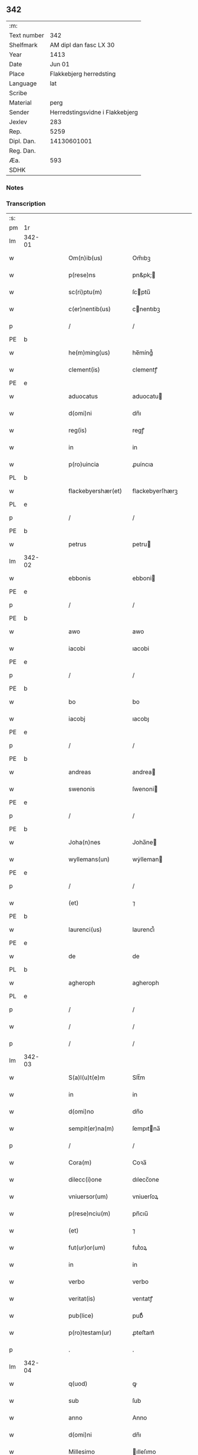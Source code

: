 ** 342
| :m:         |                                 |
| Text number |                             342 |
| Shelfmark   |          AM dipl dan fasc LX 30 |
| Year        |                            1413 |
| Date        |                          Jun 01 |
| Place       |         Flakkebjerg herredsting |
| Language    |                             lat |
| Scribe      |                                 |
| Material    |                            perg |
| Sender      | Herredstingsvidne i Flakkebjerg |
| Jexlev      |                             283 |
| Rep.        |                            5259 |
| Dipl. Dan.  |                     14130601001 |
| Reg. Dan.   |                                 |
| Æa.         |                             593 |
| SDHK        |                                 |

*** Notes


*** Transcription
| :s: |        |   |   |   |   |                      |                 |   |   |   |   |     |   |   |    |               |
| pm  | 1r     |   |   |   |   |                      |                 |   |   |   |   |     |   |   |    |               |
| lm  | 342-01 |   |   |   |   |                      |                 |   |   |   |   |     |   |   |    |               |
| w   |        |   |   |   |   | Om(n)ib(us)          | Om̅ıbꝫ           |   |   |   |   | lat |   |   |    |        342-01 |
| w   |        |   |   |   |   | p(rese)ns            | pn&pk;         |   |   |   |   | lat |   |   |    |        342-01 |
| w   |        |   |   |   |   | sc(ri)ptu(m)         | ſcptu̅          |   |   |   |   | lat |   |   |    |        342-01 |
| w   |        |   |   |   |   | c(er)nentib(us)      | cnentıbꝫ       |   |   |   |   | lat |   |   |    |        342-01 |
| p   |        |   |   |   |   | /                    | /               |   |   |   |   | lat |   |   |    |        342-01 |
| PE  | b      |   |   |   |   |                      |                 |   |   |   |   |     |   |   |    |               |
| w   |        |   |   |   |   | he(m)ming(us)        | he̅míng᷒          |   |   |   |   | lat |   |   |    |        342-01 |
| w   |        |   |   |   |   | clement(is)          | clementꝭ        |   |   |   |   | lat |   |   |    |        342-01 |
| PE  | e      |   |   |   |   |                      |                 |   |   |   |   |     |   |   |    |               |
| w   |        |   |   |   |   | aduocatus            | aduocatu       |   |   |   |   | lat |   |   |    |        342-01 |
| w   |        |   |   |   |   | d(omi)ni             | dn̅ı             |   |   |   |   | lat |   |   |    |        342-01 |
| w   |        |   |   |   |   | reg(is)              | regꝭ            |   |   |   |   | lat |   |   |    |        342-01 |
| w   |        |   |   |   |   | in                   | in              |   |   |   |   | lat |   |   |    |        342-01 |
| w   |        |   |   |   |   | p(ro)uincia          | ꝓuíncıa         |   |   |   |   | lat |   |   |    |        342-01 |
| PL  | b      |   |   |   |   |                      |                 |   |   |   |   |     |   |   |    |               |
| w   |        |   |   |   |   | flackebyershær(et)   | flackebyerſhærꝫ |   |   |   |   | lat |   |   |    |        342-01 |
| PL  | e      |   |   |   |   |                      |                 |   |   |   |   |     |   |   |    |               |
| p   |        |   |   |   |   | /                    | /               |   |   |   |   | lat |   |   |    |        342-01 |
| PE  | b      |   |   |   |   |                      |                 |   |   |   |   |     |   |   |    |               |
| w   |        |   |   |   |   | petrus               | petru          |   |   |   |   | lat |   |   |    |        342-01 |
| lm  | 342-02 |   |   |   |   |                      |                 |   |   |   |   |     |   |   |    |               |
| w   |        |   |   |   |   | ebbonis              | ebboni         |   |   |   |   | lat |   |   |    |        342-02 |
| PE  | e      |   |   |   |   |                      |                 |   |   |   |   |     |   |   |    |               |
| p   |        |   |   |   |   | /                    | /               |   |   |   |   | lat |   |   |    |        342-02 |
| PE  | b      |   |   |   |   |                      |                 |   |   |   |   |     |   |   |    |               |
| w   |        |   |   |   |   | awo                  | awo             |   |   |   |   | lat |   |   |    |        342-02 |
| w   |        |   |   |   |   | iacobi               | ıacobi          |   |   |   |   | lat |   |   |    |        342-02 |
| PE  | e      |   |   |   |   |                      |                 |   |   |   |   |     |   |   |    |               |
| p   |        |   |   |   |   | /                    | /               |   |   |   |   | lat |   |   |    |        342-02 |
| PE  | b      |   |   |   |   |                      |                 |   |   |   |   |     |   |   |    |               |
| w   |        |   |   |   |   | bo                   | bo              |   |   |   |   | lat |   |   |    |        342-02 |
| w   |        |   |   |   |   | iacobj               | ıacobȷ          |   |   |   |   | lat |   |   |    |        342-02 |
| PE  | e      |   |   |   |   |                      |                 |   |   |   |   |     |   |   |    |               |
| p   |        |   |   |   |   | /                    | /               |   |   |   |   | lat |   |   |    |        342-02 |
| PE  | b      |   |   |   |   |                      |                 |   |   |   |   |     |   |   |    |               |
| w   |        |   |   |   |   | andreas              | andrea         |   |   |   |   | lat |   |   |    |        342-02 |
| w   |        |   |   |   |   | swenonis             | ſwenoni        |   |   |   |   | lat |   |   |    |        342-02 |
| PE  | e      |   |   |   |   |                      |                 |   |   |   |   |     |   |   |    |               |
| p   |        |   |   |   |   | /                    | /               |   |   |   |   | lat |   |   |    |        342-02 |
| PE  | b      |   |   |   |   |                      |                 |   |   |   |   |     |   |   |    |               |
| w   |        |   |   |   |   | Joha(n)nes           | Joha̅ne         |   |   |   |   | lat |   |   |    |        342-02 |
| w   |        |   |   |   |   | wyllemans(un)        | wẏlleman       |   |   |   |   | lat |   |   |    |        342-02 |
| PE  | e      |   |   |   |   |                      |                 |   |   |   |   |     |   |   |    |               |
| p   |        |   |   |   |   | /                    | /               |   |   |   |   | lat |   |   |    |        342-02 |
| w   |        |   |   |   |   | (et)                 | ⁊               |   |   |   |   | lat |   |   |    |        342-02 |
| PE  | b      |   |   |   |   |                      |                 |   |   |   |   |     |   |   |    |               |
| w   |        |   |   |   |   | laurenci(us)         | laurencı᷒        |   |   |   |   | lat |   |   |    |        342-02 |
| PE  | e      |   |   |   |   |                      |                 |   |   |   |   |     |   |   |    |               |
| w   |        |   |   |   |   | de                   | de              |   |   |   |   | lat |   |   |    |        342-02 |
| PL  | b      |   |   |   |   |                      |                 |   |   |   |   |     |   |   |    |               |
| w   |        |   |   |   |   | agheroph             | agheroph        |   |   |   |   | lat |   |   |    |        342-02 |
| PL  | e      |   |   |   |   |                      |                 |   |   |   |   |     |   |   |    |               |
| p   |        |   |   |   |   | /                    | /               |   |   |   |   | lat |   |   |    |        342-02 |
| w   |        |   |   |   |   | /                    | /               |   |   |   |   | lat |   |   |    |        342-02 |
| p   |        |   |   |   |   | /                    | /               |   |   |   |   | lat |   |   |    |        342-02 |
| lm  | 342-03 |   |   |   |   |                      |                 |   |   |   |   |     |   |   |    |               |
| w   |        |   |   |   |   | S(a)l(u)t(e)m        | Slt̅m            |   |   |   |   | lat |   |   |    |        342-03 |
| w   |        |   |   |   |   | in                   | in              |   |   |   |   | lat |   |   |    |        342-03 |
| w   |        |   |   |   |   | d(omi)no             | dn̅o             |   |   |   |   | lat |   |   |    |        342-03 |
| w   |        |   |   |   |   | sempit(er)na(m)      | ſempıtna̅       |   |   |   |   | lat |   |   |    |        342-03 |
| p   |        |   |   |   |   | /                    | /               |   |   |   |   | lat |   |   |    |        342-03 |
| w   |        |   |   |   |   | Cora(m)              | Coꝛa̅            |   |   |   |   | lat |   |   |    |        342-03 |
| w   |        |   |   |   |   | dilecc(i)one         | dılecc̅one       |   |   |   |   | lat |   |   |    |        342-03 |
| w   |        |   |   |   |   | vniuersor(um)        | vniuerſoꝝ       |   |   |   |   | lat |   |   |    |        342-03 |
| w   |        |   |   |   |   | p(rese)nciu(m)       | pn̅cıu̅           |   |   |   |   | lat |   |   |    |        342-03 |
| w   |        |   |   |   |   | (et)                 | ⁊               |   |   |   |   | lat |   |   |    |        342-03 |
| w   |        |   |   |   |   | fut(ur)or(um)        | futᷣoꝝ           |   |   |   |   | lat |   |   |    |        342-03 |
| w   |        |   |   |   |   | in                   | in              |   |   |   |   | lat |   |   |    |        342-03 |
| w   |        |   |   |   |   | verbo                | verbo           |   |   |   |   | lat |   |   |    |        342-03 |
| w   |        |   |   |   |   | veritat(is)          | verıtatꝭ        |   |   |   |   | lat |   |   |    |        342-03 |
| w   |        |   |   |   |   | pub(lice)            | pubͨͤ             |   |   |   |   | lat |   |   |    |        342-03 |
| w   |        |   |   |   |   | p(ro)testam(ur)      | ꝓteﬅam᷑          |   |   |   |   | lat |   |   |    |        342-03 |
| p   |        |   |   |   |   | .                    | .               |   |   |   |   | lat |   |   |    |        342-03 |
| lm  | 342-04 |   |   |   |   |                      |                 |   |   |   |   |     |   |   |    |               |
| w   |        |   |   |   |   | q(uod)               | ꝙ               |   |   |   |   | lat |   |   |    |        342-04 |
| w   |        |   |   |   |   | sub                  | ſub             |   |   |   |   | lat |   |   |    |        342-04 |
| w   |        |   |   |   |   | anno                 | Anno            |   |   |   |   | lat |   |   |    |        342-04 |
| w   |        |   |   |   |   | d(omi)ni             | dn̅ı             |   |   |   |   | lat |   |   |    |        342-04 |
| w   |        |   |   |   |   | Millesimo            | ılleſımo       |   |   |   |   | lat |   |   |    |        342-04 |
| p   |        |   |   |   |   | .                    | .               |   |   |   |   | lat |   |   |    |        342-04 |
| w   |        |   |   |   |   | q(ua)dringentesimo   | qᷓdrıngenteſimo  |   |   |   |   | lat |   |   |    |        342-04 |
| p   |        |   |   |   |   | .                    | .               |   |   |   |   | lat |   |   |    |        342-04 |
| w   |        |   |   |   |   | t(ercio)decimo       | tͤdecimo         |   |   |   |   | lat |   |   |    |        342-04 |
| p   |        |   |   |   |   | .                    | .               |   |   |   |   | lat |   |   |    |        342-04 |
| w   |        |   |   |   |   | ip(s)o               | ıp̅o             |   |   |   |   | lat |   |   |    |        342-04 |
| w   |        |   |   |   |   | festo                | feﬅo            |   |   |   |   | lat |   |   |    |        342-04 |
| w   |        |   |   |   |   | ascensionis          | aſcenſıoni     |   |   |   |   | lat |   |   |    |        342-04 |
| w   |        |   |   |   |   | do(min)j             | do̅ȷ             |   |   |   |   | lat |   |   |    |        342-04 |
| p   |        |   |   |   |   | .                    | .               |   |   |   |   | lat |   |   |    |        342-04 |
| w   |        |   |   |   |   | in                   | i              |   |   |   |   | lat |   |   |    |        342-04 |
| w   |        |   |   |   |   | placito              | placito         |   |   |   |   | lat |   |   |    |        342-04 |
| w   |        |   |   |   |   | p(ro)uinciali        | ꝓuincıalí       |   |   |   |   | lat |   |   |    |        342-04 |
| lm  | 342-05 |   |   |   |   |                      |                 |   |   |   |   |     |   |   |    |               |
| PL  | b      |   |   |   |   |                      |                 |   |   |   |   |     |   |   |    |               |
| w   |        |   |   |   |   | flackebyrsh(æ)r(et)  | flackebyrſhrꝭ   |   |   |   |   | lat |   |   |    |        342-05 |
| PL  | e      |   |   |   |   |                      |                 |   |   |   |   |     |   |   |    |               |
| w   |        |   |   |   |   | in                   | in              |   |   |   |   | lat |   |   |    |        342-05 |
| w   |        |   |   |   |   | p(rese)ncia          | pn̅cıa           |   |   |   |   | lat |   |   |    |        342-05 |
| w   |        |   |   |   |   | (et)                 | ⁊               |   |   |   |   | lat |   |   |    |        342-05 |
| w   |        |   |   |   |   | audie(n)cia          | audıe̅cıa        |   |   |   |   | lat |   |   |    |        342-05 |
| w   |        |   |   |   |   | n(ost)ra             | nr̅a             |   |   |   |   | lat |   |   |    |        342-05 |
| w   |        |   |   |   |   | plurimor(um) q(ue)   | plurimoꝝ qꝫ     |   |   |   |   | lat |   |   |    |        342-05 |
| w   |        |   |   |   |   | alior(um)            | alıoꝝ           |   |   |   |   | lat |   |   |    |        342-05 |
| w   |        |   |   |   |   | veridicor(um)        | verıdıcoꝝ       |   |   |   |   | lat |   |   |    |        342-05 |
| p   |        |   |   |   |   | .                    | .               |   |   |   |   | lat |   |   |    |        342-05 |
| w   |        |   |   |   |   | constitut(us)        | conﬅıtut᷒        |   |   |   |   | lat |   |   |    |        342-05 |
| w   |        |   |   |   |   | vir                  | vır             |   |   |   |   | lat |   |   |    |        342-05 |
| w   |        |   |   |   |   | honest(us)           | honeﬅ᷒           |   |   |   |   | lat |   |   |    |        342-05 |
| PE  | b      |   |   |   |   |                      |                 |   |   |   |   |     |   |   |    |               |
| w   |        |   |   |   |   | olauus               | olauu          |   |   |   |   | lat |   |   |    |        342-05 |
| lm  | 342-06 |   |   |   |   |                      |                 |   |   |   |   |     |   |   |    |               |
| w   |        |   |   |   |   | porssæsøn            | poræſøn        |   |   |   |   | lat |   |   |    |        342-06 |
| PE  | e      |   |   |   |   |                      |                 |   |   |   |   |     |   |   |    |               |
| p   |        |   |   |   |   | .                    | .               |   |   |   |   | lat |   |   |    |        342-06 |
| w   |        |   |   |   |   | vendidit             | vendıdıt        |   |   |   |   | lat |   |   |    |        342-06 |
| p   |        |   |   |   |   | .                    | .               |   |   |   |   | lat |   |   |    |        342-06 |
| w   |        |   |   |   |   | scotauit             | ſcotauit        |   |   |   |   | lat |   |   |    |        342-06 |
| w   |        |   |   |   |   | (et)                 | ⁊               |   |   |   |   | lat |   |   |    |        342-06 |
| w   |        |   |   |   |   | libere               | lıbere          |   |   |   |   | lat |   |   |    |        342-06 |
| w   |        |   |   |   |   | assignauit           | aıgnauit       |   |   |   |   | lat |   |   |    |        342-06 |
| w   |        |   |   |   |   | p(ro)uido            | ꝓuıdo           |   |   |   |   | lat |   |   |    |        342-06 |
| w   |        |   |   |   |   | viro                 | vıro            |   |   |   |   | lat |   |   |    |        342-06 |
| w   |        |   |   |   |   | latori               | latorı          |   |   |   |   | lat |   |   | =  |        342-06 |
| w   |        |   |   |   |   | p(rese)nc(ium)       | pn̅cꝭ            |   |   |   |   | lat |   |   | == |        342-06 |
| PL  | b      |   |   |   |   |                      |                 |   |   |   |   |     |   |   |    |               |
| w   |        |   |   |   |   | ostrado              | oﬅrado          |   |   |   |   | lat |   |   |    |        342-06 |
| w   |        |   |   |   |   | swenonis             | ſwenoni        |   |   |   |   | lat |   |   |    |        342-06 |
| PL  | e      |   |   |   |   |                      |                 |   |   |   |   |     |   |   |    |               |
| w   |        |   |   |   |   | vna(m)               | vna̅             |   |   |   |   | lat |   |   |    |        342-06 |
| w   |        |   |   |   |   | curiam               | curia          |   |   |   |   | lat |   |   |    |        342-06 |
| lm  | 342-07 |   |   |   |   |                      |                 |   |   |   |   |     |   |   |    |               |
| w   |        |   |   |   |   | villicalem           | vıllıcalem      |   |   |   |   | lat |   |   |    |        342-07 |
| w   |        |   |   |   |   | in                   | in              |   |   |   |   | lat |   |   |    |        342-07 |
| PL  | b      |   |   |   |   |                      |                 |   |   |   |   |     |   |   |    |               |
| w   |        |   |   |   |   | reynstorp            | reynﬅorp        |   |   |   |   | lat |   |   |    |        342-07 |
| PL  | e      |   |   |   |   |                      |                 |   |   |   |   |     |   |   |    |               |
| w   |        |   |   |   |   | in                   | in              |   |   |   |   | lat |   |   |    |        342-07 |
| PL  | b      |   |   |   |   |                      |                 |   |   |   |   |     |   |   |    |               |
| w   |        |   |   |   |   | flackebyersh(æ)r(et) | flackebyerſhrꝭ  |   |   |   |   | lat |   |   |    |        342-07 |
| PL  | e      |   |   |   |   |                      |                 |   |   |   |   |     |   |   |    |               |
| w   |        |   |   |   |   | sita(m)              | ſıta̅            |   |   |   |   | lat |   |   |    |        342-07 |
| p   |        |   |   |   |   | .                    | .               |   |   |   |   | lat |   |   |    |        342-07 |
| w   |        |   |   |   |   | qua(m)               | qua̅             |   |   |   |   | lat |   |   |    |        342-07 |
| w   |        |   |   |   |   | c(ur)iam             | cᷣıam            |   |   |   |   | lat |   |   |    |        342-07 |
| w   |        |   |   |   |   | ip(s)e               | ıp̅e             |   |   |   |   | lat |   |   |    |        342-07 |
| PE  | b      |   |   |   |   |                      |                 |   |   |   |   |     |   |   |    |               |
| w   |        |   |   |   |   | ostradus             | oﬅradu         |   |   |   |   | lat |   |   |    |        342-07 |
| w   |        |   |   |   |   | swenonis             | ſwenoni        |   |   |   |   | lat |   |   |    |        342-07 |
| PE  | e      |   |   |   |   |                      |                 |   |   |   |   |     |   |   |    |               |
| w   |        |   |   |   |   | p(er)sonal(ite)r     | ꝑſonal̅r         |   |   |   |   | lat |   |   |    |        342-07 |
| w   |        |   |   |   |   | inhabitat            | inhabıtat       |   |   |   |   | lat |   |   |    |        342-07 |
| p   |        |   |   |   |   | .                    | .               |   |   |   |   | lat |   |   |    |        342-07 |
| lm  | 342-08 |   |   |   |   |                      |                 |   |   |   |   |     |   |   |    |               |
| w   |        |   |   |   |   | cui                  | cui             |   |   |   |   | lat |   |   |    |        342-08 |
| w   |        |   |   |   |   | adiace(n)t           | adıace̅t         |   |   |   |   | lat |   |   |    |        342-08 |
| p   |        |   |   |   |   | .                    | .               |   |   |   |   | lat |   |   |    |        342-08 |
| w   |        |   |   |   |   | q(ua)tuor            | qᷓtuoꝛ           |   |   |   |   | lat |   |   |    |        342-08 |
| p   |        |   |   |   |   | .                    | .               |   |   |   |   | lat |   |   |    |        342-08 |
| w   |        |   |   |   |   | solidi               | ſolıdi          |   |   |   |   | lat |   |   |    |        342-08 |
| w   |        |   |   |   |   | t(er)rar(um)         | traꝝ           |   |   |   |   | lat |   |   |    |        342-08 |
| w   |        |   |   |   |   | in                   | in              |   |   |   |   | lat |   |   |    |        342-08 |
| w   |        |   |   |   |   | censu                | cenſu           |   |   |   |   | lat |   |   |    |        342-08 |
| p   |        |   |   |   |   | .                    | .               |   |   |   |   | lat |   |   |    |        342-08 |
| w   |        |   |   |   |   | cu(m)                | cu̅              |   |   |   |   | lat |   |   |    |        342-08 |
| w   |        |   |   |   |   | om(n)ib(us)          | om̅ıbꝫ           |   |   |   |   | lat |   |   |    |        342-08 |
| w   |        |   |   |   |   | (et)                 | ⁊               |   |   |   |   | lat |   |   |    |        342-08 |
| w   |        |   |   |   |   | singul(is)           | ſıngul̅          |   |   |   |   | lat |   |   |    |        342-08 |
| w   |        |   |   |   |   | suis                 | ſui            |   |   |   |   | lat |   |   |    |        342-08 |
| w   |        |   |   |   |   | attine(n)cijs        | attıne̅cij      |   |   |   |   | lat |   |   |    |        342-08 |
| p   |        |   |   |   |   | .                    | .               |   |   |   |   | lat |   |   |    |        342-08 |
| w   |        |   |   |   |   | p00a                 | p00a            |   |   |   |   | lat |   |   |    |        342-08 |
| p   |        |   |   |   |   | .                    | .               |   |   |   |   | lat |   |   |    |        342-08 |
| w   |        |   |   |   |   | agris                | agrı           |   |   |   |   | lat |   |   |    |        342-08 |
| p   |        |   |   |   |   | .                    | .               |   |   |   |   | lat |   |   |    |        342-08 |
| w   |        |   |   |   |   | pratis               | pratı          |   |   |   |   | lat |   |   |    |        342-08 |
| w   |        |   |   |   |   | pascuis              | paſcui         |   |   |   |   | lat |   |   |    |        342-08 |
| p   |        |   |   |   |   | .                    | .               |   |   |   |   | lat |   |   |    |        342-08 |
| lm  | 342-09 |   |   |   |   |                      |                 |   |   |   |   |     |   |   |    |               |
| w   |        |   |   |   |   | siluis               | ſılui          |   |   |   |   | lat |   |   |    |        342-09 |
| p   |        |   |   |   |   | .                    | .               |   |   |   |   | lat |   |   |    |        342-09 |
| w   |        |   |   |   |   | piscatur(is)         | pıſcaturꝭ       |   |   |   |   | lat |   |   |    |        342-09 |
| p   |        |   |   |   |   | .                    | .               |   |   |   |   | lat |   |   |    |        342-09 |
| w   |        |   |   |   |   | hu(m)idis            | hu̅ıdı          |   |   |   |   | lat |   |   |    |        342-09 |
| w   |        |   |   |   |   | (et)                 | ⁊               |   |   |   |   | lat |   |   |    |        342-09 |
| w   |        |   |   |   |   | siccis               | ſicci          |   |   |   |   | lat |   |   |    |        342-09 |
| p   |        |   |   |   |   | .                    | .               |   |   |   |   | lat |   |   |    |        342-09 |
| w   |        |   |   |   |   | iure                 | iure            |   |   |   |   | lat |   |   |    |        342-09 |
| w   |        |   |   |   |   | p(er)petuo           | ̲etuo           |   |   |   |   | lat |   |   |    |        342-09 |
| w   |        |   |   |   |   | possidenda(m)        | poıdenda̅       |   |   |   |   | lat |   |   |    |        342-09 |
| p   |        |   |   |   |   | /                    | /               |   |   |   |   | lat |   |   |    |        342-09 |
| w   |        |   |   |   |   | recognoscens         | recognoſcen    |   |   |   |   | lat |   |   |    |        342-09 |
| p   |        |   |   |   |   | .                    | .               |   |   |   |   | lat |   |   |    |        342-09 |
| w   |        |   |   |   |   | se                   | ſe              |   |   |   |   | lat |   |   |    |        342-09 |
| w   |        |   |   |   |   | sufficie(n)s         | ſuffıcıe̅       |   |   |   |   | lat |   |   |    |        342-09 |
| w   |        |   |   |   |   | p(re)ciu(m)          | p̅ciu̅            |   |   |   |   | lat |   |   |    |        342-09 |
| w   |        |   |   |   |   | ab                   | ab              |   |   |   |   | lat |   |   |    |        342-09 |
| w   |        |   |   |   |   | ip(s)o               | ıp̅o             |   |   |   |   | lat |   |   |    |        342-09 |
| w   |        |   |   |   |   | p(ro)                | ꝓ               |   |   |   |   | lat |   |   |    |        342-09 |
| w   |        |   |   |   |   | eisdem               | eıſde          |   |   |   |   | lat |   |   |    |        342-09 |
| lm  | 342-10 |   |   |   |   |                      |                 |   |   |   |   |     |   |   |    |               |
| w   |        |   |   |   |   | bonis                | boni           |   |   |   |   | lat |   |   |    |        342-10 |
| w   |        |   |   |   |   | ad                   | ad              |   |   |   |   | lat |   |   |    |        342-10 |
| w   |        |   |   |   |   | conte(n)tu(m)        | conte̅tu̅         |   |   |   |   | lat |   |   |    |        342-10 |
| w   |        |   |   |   |   | suu(m)               | ſuu̅             |   |   |   |   | lat |   |   |    |        342-10 |
| w   |        |   |   |   |   | subleuasse           | ſubleuae       |   |   |   |   | lat |   |   |    |        342-10 |
| p   |        |   |   |   |   | /                    | /               |   |   |   |   | lat |   |   |    |        342-10 |
| w   |        |   |   |   |   | vn(de)               | v̅              |   |   |   |   | lat |   |   |    |        342-10 |
| w   |        |   |   |   |   | obligauit            | oblıgauit       |   |   |   |   | lat |   |   |    |        342-10 |
| w   |        |   |   |   |   | se                   | ſe              |   |   |   |   | lat |   |   |    |        342-10 |
| w   |        |   |   |   |   | (et)                 | ⁊               |   |   |   |   | lat |   |   |    |        342-10 |
| w   |        |   |   |   |   | suos                 | ſuo            |   |   |   |   | lat |   |   |    |        342-10 |
| w   |        |   |   |   |   | heredes              | herede         |   |   |   |   | lat |   |   |    |        342-10 |
| w   |        |   |   |   |   | ad                   | ad              |   |   |   |   | lat |   |   |    |        342-10 |
| w   |        |   |   |   |   | approp(ri)andu(m)    | aropandu̅      |   |   |   |   | lat |   |   |    |        342-10 |
| p   |        |   |   |   |   | .                    | .               |   |   |   |   | lat |   |   |    |        342-10 |
| w   |        |   |   |   |   | liberand(um)         | lıberandͫ        |   |   |   |   | lat |   |   |    |        342-10 |
| w   |        |   |   |   |   | (et)                 | ⁊               |   |   |   |   | lat |   |   |    |        342-10 |
| w   |        |   |   |   |   | disbriga(n)du(m)     | dıſbrıga̅du̅      |   |   |   |   | lat |   |   |    |        342-10 |
| lm  | 342-11 |   |   |   |   |                      |                 |   |   |   |   |     |   |   |    |               |
| w   |        |   |   |   |   | ip(s)i               | ıp̅ı             |   |   |   |   | lat |   |   |    |        342-11 |
| PE  | b      |   |   |   |   |                      |                 |   |   |   |   |     |   |   |    |               |
| w   |        |   |   |   |   | ostrado              | oﬅrado          |   |   |   |   | lat |   |   |    |        342-11 |
| w   |        |   |   |   |   | swenonis             | ſwenoni        |   |   |   |   | lat |   |   |    |        342-11 |
| PE  | e      |   |   |   |   |                      |                 |   |   |   |   |     |   |   |    |               |
| w   |        |   |   |   |   | (et)                 | ⁊               |   |   |   |   | lat |   |   |    |        342-11 |
| w   |        |   |   |   |   | suis                 | ſui            |   |   |   |   | lat |   |   |    |        342-11 |
| w   |        |   |   |   |   | heredib(us)          | heredıbꝫ        |   |   |   |   | lat |   |   |    |        342-11 |
| w   |        |   |   |   |   | om(n)ia              | om̅ia            |   |   |   |   | lat |   |   |    |        342-11 |
| w   |        |   |   |   |   | bona                 | bona            |   |   |   |   | lat |   |   |    |        342-11 |
| w   |        |   |   |   |   | p(re)missa           | p̅mia           |   |   |   |   | lat |   |   |    |        342-11 |
| w   |        |   |   |   |   | ab                   | ab              |   |   |   |   | lat |   |   |    |        342-11 |
| w   |        |   |   |   |   | jmpetic(i)o(n)e      | jmpetic̅oe       |   |   |   |   | lat |   |   |    |        342-11 |
| w   |        |   |   |   |   | (et)                 | ⁊               |   |   |   |   | lat |   |   |    |        342-11 |
| w   |        |   |   |   |   | reclamac(i)o(n)e     | reclamac̅oe      |   |   |   |   | lat |   |   |    |        342-11 |
| w   |        |   |   |   |   | quor(um)cu(m)q(ue)   | quoꝝcu̅qꝫ        |   |   |   |   | lat |   |   |    |        342-11 |
| w   |        |   |   |   |   | p(ro)ut              | ꝓut             |   |   |   |   | lat |   |   |    |        342-11 |
| w   |        |   |   |   |   | exi-¦gunt            | exı-¦gunt       |   |   |   |   | lat |   |   |    | 342-11—342-12 |
| w   |        |   |   |   |   | leges                | lege           |   |   |   |   | lat |   |   |    |        342-12 |
| w   |        |   |   |   |   | t(er)re              | tre            |   |   |   |   | lat |   |   |    |        342-12 |
| p   |        |   |   |   |   | /                    | /               |   |   |   |   | lat |   |   |    |        342-12 |
| w   |        |   |   |   |   | Quod                 | Quod            |   |   |   |   | lat |   |   |    |        342-12 |
| p   |        |   |   |   |   | .                    | .               |   |   |   |   | lat |   |   |    |        342-12 |
| w   |        |   |   |   |   | scimi(us)            | ſcimi᷒           |   |   |   |   | lat |   |   |    |        342-12 |
| p   |        |   |   |   |   | .                    | .               |   |   |   |   | lat |   |   |    |        342-12 |
| w   |        |   |   |   |   | vidim(us)            | vıdim᷒           |   |   |   |   | lat |   |   |    |        342-12 |
| p   |        |   |   |   |   | .                    | .               |   |   |   |   | lat |   |   |    |        342-12 |
| w   |        |   |   |   |   | (et)                 | ⁊               |   |   |   |   | lat |   |   |    |        342-12 |
| p   |        |   |   |   |   | .                    | .               |   |   |   |   | lat |   |   |    |        342-12 |
| w   |        |   |   |   |   | audiuim(us)          | audiuim᷒         |   |   |   |   | lat |   |   |    |        342-12 |
| w   |        |   |   |   |   | p(rese)ntib(us)      | pn̅tıbꝫ          |   |   |   |   | lat |   |   |    |        342-12 |
| w   |        |   |   |   |   | p(ro)testam(ur)      | ꝓteﬅamᷣ          |   |   |   |   | lat |   |   |    |        342-12 |
| p   |        |   |   |   |   | /                    | /               |   |   |   |   | lat |   |   |    |        342-12 |
| w   |        |   |   |   |   | Datu(m)              | Datu̅            |   |   |   |   | lat |   |   |    |        342-12 |
| w   |        |   |   |   |   | n(ost)ris            | nr̅ı            |   |   |   |   | lat |   |   |    |        342-12 |
| w   |        |   |   |   |   | sub                  | ſub             |   |   |   |   | lat |   |   |    |        342-12 |
| w   |        |   |   |   |   | sigill(is)           | ſıgıll̅          |   |   |   |   | lat |   |   |    |        342-12 |
| w   |        |   |   |   |   | in                   | in              |   |   |   |   | lat |   |   |    |        342-12 |
| w   |        |   |   |   |   | testi(m)oniu(m)      | teﬅı̅onıu̅        |   |   |   |   | lat |   |   |    |        342-12 |
| lm  | 342-13 |   |   |   |   |                      |                 |   |   |   |   |     |   |   |    |               |
| w   |        |   |   |   |   | p(re)missor(um)      | p̅mioꝝ          |   |   |   |   | lat |   |   |    |        342-13 |
| p   |        |   |   |   |   | .                    | .               |   |   |   |   | lat |   |   |    |        342-13 |
| w   |        |   |   |   |   | anno                 | Anno            |   |   |   |   | lat |   |   |    |        342-13 |
| p   |        |   |   |   |   | .                    | .               |   |   |   |   | lat |   |   |    |        342-13 |
| w   |        |   |   |   |   | die                  | dıe             |   |   |   |   | lat |   |   |    |        342-13 |
| p   |        |   |   |   |   | .                    | .               |   |   |   |   | lat |   |   |    |        342-13 |
| w   |        |   |   |   |   | (et)                 | ⁊               |   |   |   |   | lat |   |   |    |        342-13 |
| w   |        |   |   |   |   | loco                 | loco            |   |   |   |   | lat |   |   |    |        342-13 |
| w   |        |   |   |   |   | sup(ra)dictis        | supᷓdicti       |   |   |   |   | lat |   |   |    |        342-13 |
| :e: |        |   |   |   |   |                      |                 |   |   |   |   |     |   |   |    |               |
